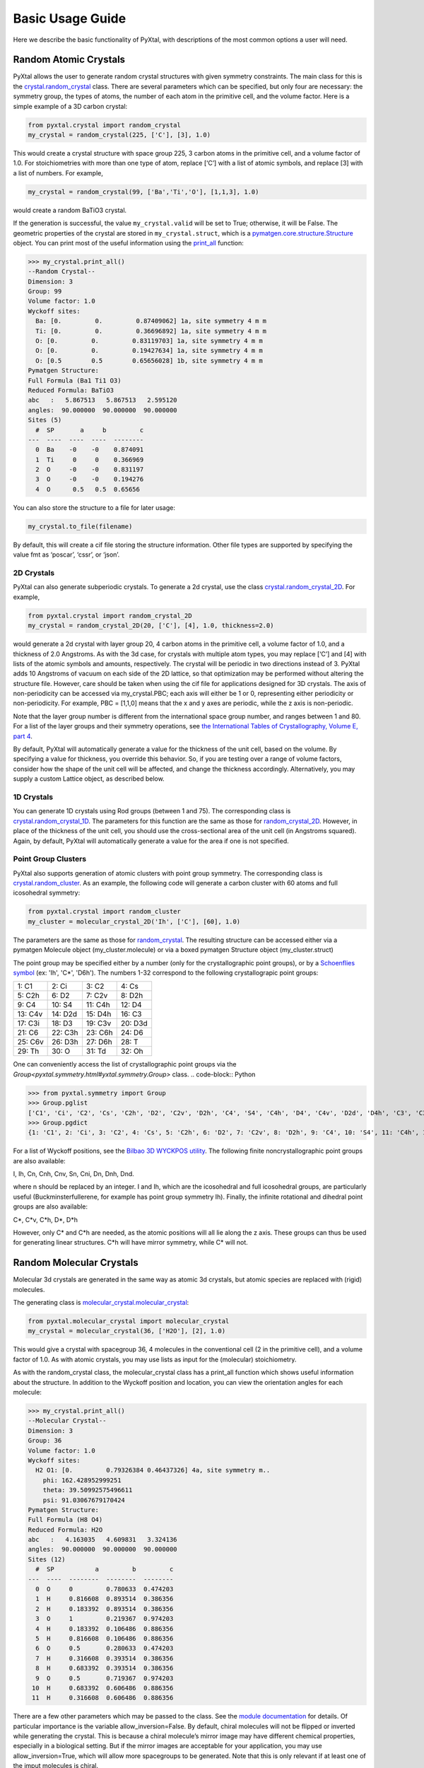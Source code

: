 Basic Usage Guide
=================

Here we describe the basic functionality of PyXtal, with descriptions of the most common options a user will need.

Random Atomic Crystals
----------------------

PyXtal allows the user to generate random crystal structures with given symmetry constraints. The main class for this is the `crystal.random_crystal <pyxtal.crystal.html#pyxtal.crystal.random_crystal>`_ class. There are several parameters which can be specified, but only four are necessary: the symmetry group, the types of atoms, the number of each atom in the primitive cell, and the volume factor. Here is a simple example of a 3D carbon crystal:

.. code-block:: Python

  from pyxtal.crystal import random_crystal
  my_crystal = random_crystal(225, ['C'], [3], 1.0)

This would create a crystal structure with space group 225, 3 carbon atoms in the primitive cell, and a volume factor of 1.0. For stoichiometries with more than one type of atom, replace [‘C’] with a list of atomic symbols, and replace [3] with a list of numbers. For example,

.. code-block:: Python

  my_crystal = random_crystal(99, ['Ba','Ti','O'], [1,1,3], 1.0)

would create a random BaTiO3 crystal.

If the generation is successful, the value ``my_crystal.valid`` will be set to True; otherwise, it will be False. The geometric properties of the crystal are stored in ``my_crystal.struct``, which is a `pymatgen.core.structure.Structure <http://pymatgen.org/pymatgen.core.structure.html#pymatgen.core.structure.Structure>`_ object. You can print most of the useful information using the `print_all <pyxtal.crystal.html#pyxtal.crystal.random_crystal.print_all>`_ function:

.. code-block:: Python

  >>> my_crystal.print_all()
  --Random Crystal--
  Dimension: 3
  Group: 99
  Volume factor: 1.0
  Wyckoff sites:
    Ba: [0.         0.         0.87409062] 1a, site symmetry 4 m m
    Ti: [0.         0.         0.36696892] 1a, site symmetry 4 m m
    O: [0.         0.         0.83119703] 1a, site symmetry 4 m m
    O: [0.         0.         0.19427634] 1a, site symmetry 4 m m
    O: [0.5        0.5        0.65656028] 1b, site symmetry 4 m m
  Pymatgen Structure:
  Full Formula (Ba1 Ti1 O3)
  Reduced Formula: BaTiO3
  abc   :   5.867513   5.867513   2.595120
  angles:  90.000000  90.000000  90.000000
  Sites (5)
    #  SP       a     b         c
  ---  ----  ----  ----  --------
    0  Ba    -0    -0    0.874091
    1  Ti     0     0    0.366969
    2  O     -0    -0    0.831197
    3  O     -0    -0    0.194276
    4  O      0.5   0.5  0.65656
  
You can also store the structure to a file for later usage: 
 
.. code-block:: Python

  my_crystal.to_file(filename)

By default, this will create a cif file storing the structure information. Other file types are supported by specifying the value fmt as ‘poscar’, ‘cssr’, or ‘json’.

2D Crystals
~~~~~~~~~~~

PyXtal can also generate subperiodic crystals. To generate a 2d crystal, use the class `crystal.random_crystal_2D <pyxtal.crystal.html#pyxtal.crystal.random_crystal_2D>`_. For example,

.. code-block:: Python

  from pyxtal.crystal import random_crystal_2D
  my_crystal = random_crystal_2D(20, ['C'], [4], 1.0, thickness=2.0)

would generate a 2d crystal with layer group 20, 4 carbon atoms in the primitive cell, a volume factor of 1.0, and a thickness of 2.0 Angstroms. As with the 3d case, for crystals with multiple atom types, you may replace [‘C’] and [4] with lists of the atomic symbols and amounts, respectively. The crystal will be periodic in two directions instead of 3. PyXtal adds 10 Angstroms of vacuum on each side of the 2D lattice, so that optimization may be performed without altering the structure file. However, care should be taken when using the cif file for applications designed for 3D crystals. The axis of non-periodicity can be accessed via my_crystal.PBC; each axis will either be 1 or 0, representing either periodicity or non-periodicity. For example, PBC = [1,1,0] means that the x and y axes are periodic, while the z axis is non-periodic.

Note that the layer group number is different from the international space group number, and ranges between 1 and 80. For a list of the layer groups and their symmetry operations, see `the International Tables of Crystallography, Volume E, part 4 <https://it.iucr.org/Eb/ch4o1v0001/contents/>`_.

By default, PyXtal will automatically generate a value for the thickness of the unit cell, based on the volume. By specifying a value for thickness, you override this behavior. So, if you are testing over a range of volume factors, consider how the shape of the unit cell will be affected, and change the thickness accordingly. Alternatively, you may supply a custom Lattice object, as described below.

1D Crystals
~~~~~~~~~~~

You can generate 1D crystals using Rod groups (between 1 and 75). The corresponding class is `crystal.random_crystal_1D
<pyxtal.crystal.html#pyxtal.crystal.random_crystal_1D>`_. The parameters for this function are the same as those for `random_crystal_2D
<pyxtal.crystal.html#pyxtal.crystal.random_crystal_2D>`_. However, in place of the thickness of the unit cell, you should use the cross-sectional area of the unit cell (in Angstroms squared). Again, by default, PyXtal will automatically generate a value for the area if one is not specified.

Point Group Clusters
~~~~~~~~~~~~~~~~~~~~

PyXtal also supports generation of atomic clusters with point group symmetry. The corresponding class is `crystal.random_cluster <pyxtal.crystal.html#pyxtal.crystal.random_cluster>`_. As an example, the following code will generate a carbon cluster with 60 atoms and full icosohedral symmetry:

.. code-block:: Python

  from pyxtal.crystal import random_cluster
  my_cluster = molecular_crystal_2D('Ih', ['C'], [60], 1.0)

The parameters are the same as those for `random_crystal
<pyxtal.crystal.html#pyxtal.crystal.random_crystal_2D>`_. The resulting structure can be accessed either via a pymatgen Molecule object (my_cluster.molecule) or via a boxed pymatgen Structure object (my_cluster.struct)

The point group may be specified either by a number (only for the crystallographic point groups), or by a `Schoenflies symbol <https://en.wikipedia.org/wiki/Schoenflies_notation#Point_groups>`_ (ex: 'Ih', 'C*', 'D6h'). The numbers 1-32 correspond to the following crystallograpic point groups: 

+------------+------------+-----------+-----------+
| 1:  C1     |  2: Ci     |  3: C2    |  4: Cs    |
+------------+------------+-----------+-----------+
| 5:  C2h    |  6: D2     |  7: C2v   |  8: D2h   |
+------------+------------+-----------+-----------+
| 9:  C4     | 10: S4     | 11: C4h   | 12: D4    |
+------------+------------+-----------+-----------+
| 13: C4v    | 14: D2d    | 15: D4h   | 16: C3    |
+------------+------------+-----------+-----------+
| 17: C3i    | 18: D3     | 19: C3v   | 20: D3d   |
+------------+------------+-----------+-----------+
| 21: C6     | 22: C3h    | 23: C6h   | 24: D6    |
+------------+------------+-----------+-----------+
| 25: C6v    | 26: D3h    | 27: D6h   | 28: T     |
+------------+------------+-----------+-----------+
| 29: Th     | 30: O      | 31: Td    | 32: Oh    |
+------------+------------+-----------+-----------+

One can conveniently access the list of crystallographic point groups via the `Group<pyxtal.symmetry.html#yxtal.symmetry.Group>` class.
.. code-block:: Python

>>> from pyxtal.symmetry import Group
>>> Group.pglist
['C1', 'Ci', 'C2', 'Cs', 'C2h', 'D2', 'C2v', 'D2h', 'C4', 'S4', 'C4h', 'D4', 'C4v', 'D2d', 'D4h', 'C3', 'C3i', 'D3', 'C3v', 'D3d', 'C6', 'C3h', 'C6h', 'D6', 'C6v', 'D3h', 'D6h', 'T', 'Th', 'O', 'Td', 'Oh']
>>> Group.pgdict
{1: 'C1', 2: 'Ci', 3: 'C2', 4: 'Cs', 5: 'C2h', 6: 'D2', 7: 'C2v', 8: 'D2h', 9: 'C4', 10: 'S4', 11: 'C4h', 12: 'D4', 13: 'C4v', 14: 'D2d', 15: 'D4h', 16: 'C3', 17: 'C3i', 18: 'D3', 19: 'C3v', 20: 'D3d', 21: 'C6', 22: 'C3h', 23: 'C6h', 24: 'D6', 25: 'C6v', 26: 'D3h', 27: 'D6h', 28: 'T', 29: 'Th', 30: 'O', 31: 'Td', 32: 'Oh'}

For a list of Wyckoff positions, see the `Bilbao 3D WYCKPOS utility <http://www.cryst.ehu.es/cryst/point_wp.html>`_. The following finite noncrystallographic point groups are also available:

I, Ih, Cn, Cnh, Cnv, Sn, Cni, Dn, Dnh, Dnd.

where n should be replaced by an integer. I and Ih, which are the icosohedral and full icosohedral groups, are particularly useful (Buckminsterfullerene, for example has point group symmetry Ih). Finally, the infinite rotational and dihedral point groups are also available:

C*, C*v, C*h, D*, D*h

However, only C* and C*h are needed, as the atomic positions will all lie along the z axis. These groups can thus be used for generating linear structures. C*h will have mirror symmetry, while C* will not.


Random Molecular Crystals
-------------------------

Molecular 3d crystals are generated in the same way as atomic 3d crystals, but atomic species are replaced with (rigid) molecules.

The generating class is `molecular_crystal.molecular_crystal <pyxtal.molecular_crystal.html#pyxtal.molecular_crystal.molecular_crystal>`_:

.. code-block:: Python
 
  from pyxtal.molecular_crystal import molecular_crystal
  my_crystal = molecular_crystal(36, ['H2O'], [2], 1.0)

This would give a crystal with spacegroup 36, 4 molecules in the conventional cell (2 in the primitive cell), and a volume factor of 1.0. As with atomic crystals, you may use lists as input for the (molecular) stoichiometry.

As with the random_crystal class, the molecular_crystal class has a print_all function which shows useful information about the structure. In addition to the Wyckoff position and location, you can view the orientation angles for each molecule:

.. code-block:: Python

  >>> my_crystal.print_all()
  --Molecular Crystal--
  Dimension: 3
  Group: 36
  Volume factor: 1.0
  Wyckoff sites:
    H2 O1: [0.         0.79326384 0.46437326] 4a, site symmetry m..
      phi: 162.428952999251
      theta: 39.50992575496611
      psi: 91.03067679170424
  Pymatgen Structure:
  Full Formula (H8 O4)
  Reduced Formula: H2O
  abc   :   4.163035   4.609831   3.324136
  angles:  90.000000  90.000000  90.000000
  Sites (12)
    #  SP           a         b         c
  ---  ----  --------  --------  --------
    0  O     0         0.780633  0.474203
    1  H     0.816608  0.893514  0.386356
    2  H     0.183392  0.893514  0.386356
    3  O     1         0.219367  0.974203
    4  H     0.183392  0.106486  0.886356
    5  H     0.816608  0.106486  0.886356
    6  O     0.5       0.280633  0.474203
    7  H     0.316608  0.393514  0.386356
    8  H     0.683392  0.393514  0.386356
    9  O     0.5       0.719367  0.974203
   10  H     0.683392  0.606486  0.886356
   11  H     0.316608  0.606486  0.886356

There are a few other parameters which may be passed to the class. See the `module documentation <pyxtal.molecular_crystal.html>`_ for details. Of particular importance is the variable allow_inversion=False. By default, chiral molecules will not be flipped or inverted while generating the crystal. This is because a chiral molecule’s mirror image may have different chemical properties, especially in a biological setting. But if the mirror images are acceptable for your application, you may use allow_inversion=True, which will allow more spacegroups to be generated. Note that this is only relevant if at least one of the imput molecules is chiral.

The user may also define which orientations are allowed for each molecule in each Wyckoff position. This is done by setting the orientations parameter. By default, PyXtal will determine the valid orientations automatically using the `get_orientations <pyxtal.molecular_crystal.html#molecular_crystal.get_orientations>`_ function, which in turn calls the `orientation_in_wyckoff_position <pyxtal.molecule.html#orientation_in_wyckoff_position>`_function. Setting custom orientations will typically not be necessary, but may be used to save time during generation; see the source code for more information.

2D Molecular Crystals  
~~~~~~~~~~~~~~~~~~~~~

2d Molecular crystals are generated using the class `molecular_crystal.molecular_crystal_2D <pyxtal.molecular_crystal.html#pyxtal.molecular_crystal.molecular_crystal_2D>`_:

.. code-block:: Python

  from pyxtal.molecular_crystal import molecular_crystal_2D
  my_crystal = molecular_crystal_2D(20, ['H2O'], [4], 1.0)

Here, the parameters correspond to those for `random_crystal_2D <pyxtal.crystal.html#pyxtal.crystal.random_crystal_2D>`_, except the atoms are again replaced with molecules. The additional options available for `molecular_crystal <pyxtal.molecular_crystal.html#pyxtal.molecular_crystal.molecular_crystal>`_ are also available for `molecular_crystal_2D <pyxtal.molecular_crystal.html#pyxtal.molecular_crystal.molecular_crystal_2D>`_.

Because molecules have a certain thickness of their own, care should be used when choosing a thickness value. Currently, the thickness parameter only determines where the molecular centers of mass can be, so the final crystal may have individual atoms outside of this range.

1D Crystals
~~~~~~~~~~~

PyXtal also supports generation of 1D crystals using Rod groups (between 1 and 75). The corresponding classes are `crystal.random_crystal_1D
<pyxtal.crystal.html#pyxtal.crystal.random_crystal_1D>`_ and `molecular_crystal_1D
<pyxtal.molecular_crystal.html#pyxtal.molecular_crystal.molecular_crystal_1D>`_. The parameters for these functions are the same as those for `random_crystal_2D
<pyxtal.crystal.html#pyxtal.crystal.random_crystal_2D>`_ and `molecular_crystal_2D <pyxtal.molecular_crystal.html#pyxtal.molecular_crystal.molecular_crystal_2D>`_. However, in place of the thickness of the unit cell, you should use the cross-sectional area of the unit cell (in Angstroms squared). Again, PyXtal will determine this value automatically if none is specified.

Optional Parameters
-------------------

In addition to the four required parameters (symmetry group, types of atom/molecules, number of atoms/molecules, volume factor), the user can provide additional constraints:


Lattices
~~~~~~~~

It is possible to supply your own unit cell lattice for a random crystal, via the `Lattice <pyxtal.crystal.html#pyxtal.crystal.Lattice>`_ class. You can define a lattice using either a 3x3 matrix, or using the lattice parameters:

.. code-block:: Python

  from pyxtal.crystal import Lattice
  l1 = Lattice.from_matrix([[4.08,0,0],[0,9.13,0],[0,0,5.50]])
  l2 = Lattice.from_para(4.08, 9.13, 5.50, 90, 90, 90)

Here, both l1 and l2 describe the same lattice. In this case, it is an orthorhombic lattice with side lengths 4.08 Angstroms, 9.13 Angstroms, and 5.50 Angstroms, which is the unit cell for common water ice. The lattice parameters are, in order: (a, b, c, alpha, beta, gamma). a, b, and c are the lengths of the lattice vectors; alpha, beta, and gamma are the angles (in degrees) between these vectors. You can use a custom Lattice to generate a random_crystal or molecular_crystal:

.. code-block:: Python
 
  from pyxtal.molecular_crystal import molecular_crystal
  my_crystal = molecular_crystal(36, ['H2O'], [2], 1.0, lattice=l1)

This would generate a random water ice crystal, with space group 36, 4 molecules in the conventional cell (2 in the primitive cell), and using the lattice which we specified above. If you do not specify a lattice, a random one will be generated which is consistent with the chosen space group.

Note: For monoclinic layer groups, be careful when choosing the unique axis (see the `Settings <Settings.html>`_ page for details).

Tolerance Matrices
~~~~~~~~~~~~~~~~~~

When generating random crystals, PyXtal performs inter-atomic distances checks to make sure the atoms are not too close together. By default, the covalent radius is used as a basis. However, the user may also define their own criteria using the `Tol_matrix <pyxtal.crystal.html#pyxtal.crystal.Tol_matrix>`_ class. To do this, initialize a Tol_matrix object using one of the built-in methods (see the Tol_matrix class documentation linked above for details):

.. code-block:: Python

  from pyxtal.crystal import Tol_matrix
  tol_m_1 = Tol_matrix(prototype="molecular", factor=2.0)
  tol_m_2 = Tol_matrix.from_radii(some_custom_list_of_atomic_radii)
  tol_m_3 = Tol_matrix.from_matrix(some_custom_2D_tolerance_matrix)

From here, you can alter the tolerance between certain inter-atomic pairs. Additionally, you can save and reload custom Tol_matrix objects for later use:

.. code-block:: Python

  >>> tol_m_1.set_tol('C', 'N', 2.1)
  >>> tol_m_1.set_tol(1, 3, 4.6)
  >>> tol_m_1.to_file("custom_matrix_file")
  'Output file to custom_matrix_file.npy'
  >>> reloaded_tol_matrix = Tol_matrix.from_file("custom_matrix_file.npy")
  >>> reloaded_tol_matrix.print_all()
  --Tol_matrix class object--
    Prototype: molecular
    Atomic radius type: covalent
    Radius scaling factor: 2.4
    Custom tolerance values:
      C, N: 2.1
      H, Li: 4.6

The Tol_matrix can now be passed to a random_crystal object:

.. code-block:: Python

  custom_tolerance_crystal = random_crystal(12, ['C','N'], [2,4], 1.0, tm=tol_m_1)

Alternatively, you can specify one of the preset tolerance matrices by passing a string to random_crystal or molecular_crystal. Possible values include "atomic", "molecular", or "metallic":

.. code-block:: Python

  metallic_crystal = random_crystal(12, ['Cu', 'Pd'], [2, 4], 1.0, tm="metallic")

By default, atomic crystals will use the average of the covalent radii between two atoms. Molecular crystals will use 1.2 times the sum of the covalent radii between two atoms. Using "metallic" will use the average of the metallic radius for metals, and the covalent radius for other atom types.

Working with Molecules
----------------------

There are 4 options for defining molecules within the molecular_crystal class. You may use a list with any of the following input types:

1) a pre-defined string for the chemical composition (currently supported: "C60", "H2O", "CH4", "NH3", "benzene", "naphthalene", "anthracene", "tetracene", "pentacene", "coumarin", "resorcinol", "benzamide", "aspirin", "ddt", "lindane", "glycine", "glucose", and "ROY"). This will load a molecule from PyXtal's database.

2) a `pymatgen.core.structure.Molecule <http://pymatgen.org/pymatgen.core.structure.html?highlight=class%20molecule#pymatgen.core.structure.Molecule>`_ object.

3) the path to a molecule file (as a string). This will generate a pymatgen Molecule object using the `from_file <http://pymatgen.org/pymatgen.core.structure.html#pymatgen.core.structure.IMolecule.from_file>`_ method. Supported formats include .xyz, .gjf, .g03, .g09, .com, .inp, .out, and pymatgen's JSON serialized molecules.

4) a string representing the molecule. This will generate a pymatgen Molecule object using the `from_str <http://pymatgen.org/pymatgen.core.structure.html#pymatgen.core.structure.IMolecule.from_str>`_ method. For this option, you must specify the string format (fmt) within the call to molecular_crystal. fmt must be one of: “xyz”, “gjf”, “g03”, or “json”.

For options 3 and 4, installing OpenBabel will allow additional file formats, but is not required.

Because molecules are less symmetric than individual atoms, they may or may not fit within a given Wyckoff position. Furthermore, the molecule may need to be oriented in a certain direction to be compatible with a site. The molecular_crystal class handles this automatically, and only inserts molecules in positions and orientations for which the molecules are sufficiently symmetric. Currently, PyXtal only works with rigid molecules; this simplifies the calculation of symmetry compatibility.

Like atomic crystals, the atomic positions may be accessed with the struct attribute, and stored using to_file(filename). However, for accessing the positions and orientations of the molecules themselves, there is an attribute called mol_generators. This provides a list of `mol_site <pyxtal.molecular_crystal.html#pyxtal.molecular_crystal.mol_site>`_ objects, which in turn give the type, location, Wyckoff position, and orientation of each molecule in the asymmetric unit. This can be used to generate the crystal using molecules instead of indivual atoms. Note that the coordinates here are fractional, and refer to the molecule’s center of mass.

The orientations stored in the mol_site class are members of the `operations.orientation <pyxtal.operations.html#pyxtal.operations.orientation>`_ class. A molecule in a Wyckoff position may be allowed to rotate about a certain axis, allowed to rotate freely, or may be rigidly constrained. This information is stored in the orientation class. To obtain a SymmOp which can be applied to the molecule, and which is consistent with the geometric constraints, call `orientation.get_op <pyxtal.operations.html#pyxtal.operations.orientation.get_op>`_. For a 3x3 matrix instead, call `orientation.get_matrix <pyxtal.operations.html#pyxtal.operations.orientation.get_matrix>`_. In either case, this will give a random rotation consistent with the degrees of freedom. To obtain the exact rotation used when generating the crystal (and avoid the random rotation), pass the parameter angle=0.

Symmetry Groups and Wyckoff Positions
-------------------------------------

The package makes working with symmetry groups simple. Useful information can be accessed directly through the `Group <pyxtal.crystal.html#pyxtal.symmetry.Group>`_ class:

  >>> from pyxtal.symmetry import Group
  >>> g = Group(45)
  >>> g
  -- Space group # 45 --
    8c	site symm: 1
    4b	site symm: ..2
    4a	site symm: ..2

Layer, Rod, and point groups can be accessed by passing the parameter dim=2, dim=1, or dim=0 respectively:

  >>> Group(5, dim=2)
  -- Layer group # 5 --
    2a	site symm: 1
  >>> Group(5, dim=1)
  -- Rod group # 5 --
    2a	site symm: 1
  >>> Group(5, dim=0)
  -- Point group 5 --
    4d	site symm: 1
    2c	site symm: m . .
    2b	site symm: 2 . .
    1a	site symm: 2/m . .

A Group instance contains the Wyckoff positions, site symmetry, and generators for the group. These are stored in the attributes (wyckoffs, w_symm, wyckoff_generators), respectively. Additionally, the Group class stores the lattice type (lattice_type), international number (number), symbol (symbol), and the periodic boundary conditions (PBC). Each group is divided into Wyckoff positions, which are sets of points which possess some subset of the complete group symmetry. Each Wyckoff position in the group has its own `Wyckoff_position <pyxtal.symmetry.html#pyxtal.symmetry.Wyckoff_position>`_ class object, which can be accessed with either a numerical index or the Wyckoff letter:

  >>> g[0]
  Wyckoff position 8c in space group 45 with site symmetry 1
  x, y, z
  -x, -y, z
  x+1/2, -y+1/2, z
  -x+1/2, y+1/2, z
  x+1/2, y+1/2, z+1/2
  -x+1/2, -y+1/2, z+1/2
  x+1, -y+1, z+1/2
  -x+1, y+1, z+1/2
  >>> g['b']
  Wyckoff position 4b in space group 45 with site symmetry ..2
  0, 1/2, z
  1/2, 0, z
  1/2, 1, z+1/2
  1, 1/2, z+1/2

A Wyckoff position is typically denoted with a number-letter combination, depending on its multiplicity. For example, for space group 45 (Iba2), the general Wyckoff position is called “8c”. This is because the position has a multiplicity of 8, and the letters a and b are used by special Wyckoff positions. Note that the naming convention is slightly different for point groups; a point group may have the special Wyckoff position 1o, which corresponds to the point (0,0,0). This is in contrast to the default name 1a.

Each Wyckoff position is further separated into individual operations ('-x,-y,z', '1,1/2,z+1/2', etc.). These are stored as `pymatgen.core.operations.SymmOp <http://pymatgen.org/pymatgen.core.operations.html#pymatgen.core.operations.SymmOp>`_ objects. These symmetry operations can be applied to 3d vectors using op.operate(vector), or can be composed together via multiplication: op3 = op1 * op2. Each SymmOp consists of a rotation matrix (op.rotation_matrix) and a translation vector (op.translation), and is represented by a 4x4 affine matrix (op.affine_matrix).

For a given symmetry group, each Wyckoff position is a subgroup of the general Wyckoff position. As a result, each Wyckoff position requires some point group symmetry for a molecule to occupy it. This symmetry can be accessed using g.w_symm. This returns a nested list, where the first index specifies a Wyckoff position, the second index specifies a point within that Wyckoff position, and the third index specifies a list of symmetry operations corresponding to that point. This list of operations can then be used to check whether a given molecule is consistent with a given Wyckoff position.

As displayed in the example above, the Wyckoff position 4b has site symmetry '..2'. In this example, ‘.’ denotes no symmetry about the x and y axes, and '2' denotes a 2-fold rotation about the z axis. Note that in Hermann-Mauguin notation, the symbols do not always follow this x,y,z format. For more information on reading these symbols, see https://en.wikipedia.org/wiki/Hermann%E2%80%93Mauguin_notation.
